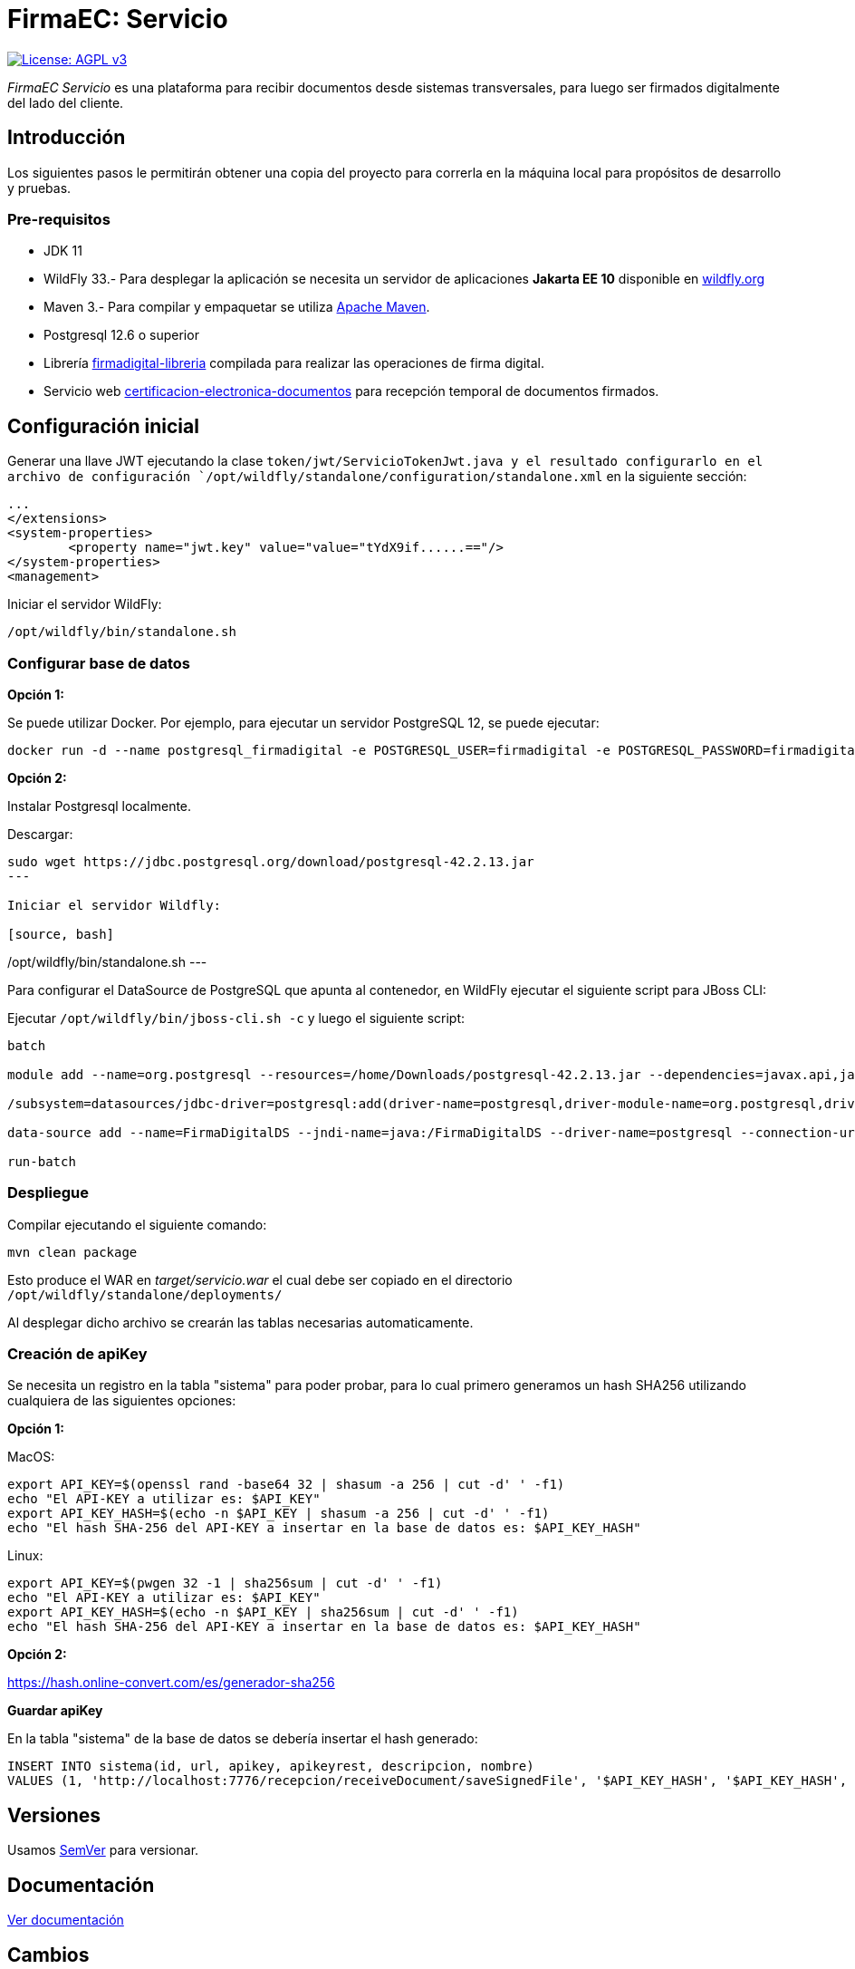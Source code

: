 = FirmaEC: Servicio

image:https://img.shields.io/badge/License-AGPL%20v3-blue.svg[License: AGPL v3, link=https://www.gnu.org/licenses/agpl-3.0]

_FirmaEC Servicio_ es una plataforma para recibir documentos desde sistemas transversales, para luego ser firmados digitalmente del lado del cliente.

== Introducción
Los siguientes pasos le permitirán obtener una copia del proyecto para correrla en la máquina local para propósitos de desarrollo y pruebas.

=== Pre-requisitos

- JDK 11

- WildFly 33.- Para desplegar la aplicación se necesita un servidor de aplicaciones *Jakarta EE 10* disponible en http://www.wildfly.org[wildfly.org]

- Maven 3.- Para compilar y empaquetar se utiliza http://maven.apache.org[Apache Maven].

- Postgresql 12.6 o superior

- Librería https://github.com/alexjcm/firmadigital-libreria[firmadigital-libreria] compilada para realizar las operaciones de firma digital.

- Servicio web https://github.com/alexjcm/certificacion-electronica-documentos[certificacion-electronica-documentos] para recepción temporal de documentos firmados.


== Configuración inicial

Generar una llave JWT ejecutando la clase `token/jwt/ServicioTokenJwt.java y el resultado
configurarlo en el archivo de configuración `/opt/wildfly/standalone/configuration/standalone.xml`
en la siguiente sección:

[source, xml]
----
...
</extensions>
<system-properties>
	<property name="jwt.key" value="value="tYdX9if......=="/>
</system-properties>
<management>
----

Iniciar el servidor WildFly:

[source, bash]
----
/opt/wildfly/bin/standalone.sh
----

=== Configurar base de datos

*Opción 1:*

Se puede utilizar Docker. Por ejemplo, para ejecutar un servidor PostgreSQL 12, se puede ejecutar:

[source, bash]
----
docker run -d --name postgresql_firmadigital -e POSTGRESQL_USER=firmadigital -e POSTGRESQL_PASSWORD=firmadigital -e POSTGRESQL_DATABASE=firmadigital -p 5432:5432 centos/postgresql-12-centos7
----

*Opción 2:*

Instalar Postgresql localmente.


Descargar:

[source, bash]
----
sudo wget https://jdbc.postgresql.org/download/postgresql-42.2.13.jar
---

Iniciar el servidor Wildfly:

[source, bash]
----
/opt/wildfly/bin/standalone.sh
---

Para configurar el DataSource de PostgreSQL que apunta al contenedor, en WildFly ejecutar el siguiente script para JBoss CLI:

Ejecutar `/opt/wildfly/bin/jboss-cli.sh -c` y luego el siguiente script:

[source, bash]
----
batch

module add --name=org.postgresql --resources=/home/Downloads/postgresql-42.2.13.jar --dependencies=javax.api,javax.transaction.api

/subsystem=datasources/jdbc-driver=postgresql:add(driver-name=postgresql,driver-module-name=org.postgresql,driver-xa-datasource-class-name=org.postgresql.xa.PGXADataSource)

data-source add --name=FirmaDigitalDS --jndi-name=java:/FirmaDigitalDS --driver-name=postgresql --connection-url=jdbc:postgresql://localhost:5432/firmadigital --user-name=firmadigital --password=firmadigital --valid-connection-checker-class-name=org.jboss.jca.adapters.jdbc.extensions.postgres.PostgreSQLValidConnectionChecker --exception-sorter-class-name=org.jboss.jca.adapters.jdbc.extensions.postgres.PostgreSQLExceptionSorter

run-batch
----

=== Despliegue

Compilar ejecutando el siguiente comando:

[source, bash]
----
mvn clean package
----

Esto produce el WAR en _target/servicio.war_ el cual debe ser copiado en el directorio `/opt/wildfly/standalone/deployments/`

Al desplegar dicho archivo se crearán las tablas necesarias automaticamente.


=== Creación de apiKey

Se necesita un registro en la tabla "sistema" para poder probar, para lo cual primero generamos
un hash SHA256 utilizando cualquiera de las siguientes opciones:

*Opción 1:*

MacOS:

[source, bash]
----
export API_KEY=$(openssl rand -base64 32 | shasum -a 256 | cut -d' ' -f1)
echo "El API-KEY a utilizar es: $API_KEY"
export API_KEY_HASH=$(echo -n $API_KEY | shasum -a 256 | cut -d' ' -f1)
echo "El hash SHA-256 del API-KEY a insertar en la base de datos es: $API_KEY_HASH"
----

Linux:

[source, bash]
----
export API_KEY=$(pwgen 32 -1 | sha256sum | cut -d' ' -f1)
echo "El API-KEY a utilizar es: $API_KEY"
export API_KEY_HASH=$(echo -n $API_KEY | sha256sum | cut -d' ' -f1)
echo "El hash SHA-256 del API-KEY a insertar en la base de datos es: $API_KEY_HASH"
----

*Opción 2:*

https://hash.online-convert.com/es/generador-sha256


*Guardar apiKey*

En la tabla "sistema" de la base de datos se debería insertar el hash generado:

[source, sql]
----
INSERT INTO sistema(id, url, apikey, apikeyrest, descripcion, nombre)
VALUES (1, 'http://localhost:7776/recepcion/receiveDocument/saveSignedFile', '$API_KEY_HASH', '$API_KEY_HASH', 'Módulo de certificación electrónica', 'mce');
----


== Versiones

Usamos http://semver.org[SemVer] para versionar.


== Documentación

https://alexjcm.github.io/firmadigital-servicio[Ver documentación]

== Cambios

Se ha realizado pequeños ajustes en las siguientes clases java del proyecto:
- ServicioDescargaCrl
- TokenTimeout
- ServicioDocumento
- ServicioEliminacionDocumento
- ServicioSistemaTransversal

== Autores

* *Juan Diego Calle* - *Desarrollo inicial* - http://www.soportelibre.com[Soporte Libre]
* *Ricardo Arguello* - *Desarrollo* - http://www.soportelibre.com[Soporte Libre]
* *Misael Fernández* - *Desarrollo* - misael.fernandez.correa@gmail.com

== Licencia

Este proyecto está licenciado bajo la licencia AGPL v3.
Revise el archivo link:LICENSE[LICENSE] para más detalles.

